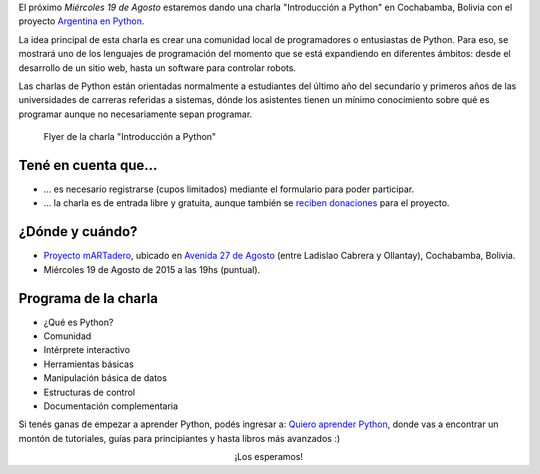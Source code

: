 .. title: Introducción a Python en Cochabamba
.. slug: introduccion-a-python-en-cochabamba
.. date: 2015-08-11 15:21:55 UTC-04:00
.. tags: argentina en python, charla, python, software libre, cochabamba, bolivia, viaje
.. link: 
.. description: 
.. type: text

El próximo *Miércoles 19 de Agosto* estaremos dando una charla
"Introducción a Python" en Cochabamba, Bolivia con el proyecto
`Argentina en Python <https://argentinaenpython.com/>`_.

La idea principal de esta charla es crear una comunidad local de
programadores o entusiastas de Python. Para eso, se mostrará uno de
los lenguajes de programación del momento que se está expandiendo en
diferentes ámbitos: desde el desarrollo de un sitio web, hasta un
software para controlar robots.

Las charlas de Python están orientadas normalmente a estudiantes del
último año del secundario y primeros años de las universidades de
carreras referidas a sistemas, dónde los asistentes tienen un mínimo
conocimiento sobre qué es programar aunque no necesariamente sepan
programar.


.. figure:: flyer.thumbnail.png
   :target: flyer.png

   Flyer de la charla "Introducción a Python"

.. TEASER_END

Tené en cuenta que...
---------------------

* ... es necesario registrarse (cupos limitados) mediante el
  formulario para poder participar.

* ... la charla es de entrada libre y gratuita, aunque también se
  `reciben donaciones <https://argentinaenpython.com/donaciones/>`_
  para el proyecto.


.. raw:: html

   <div style="text-align: center; margin-top: 25px; margin-bottom: 25px;">
     <a class="btn btn-lg btn-primary" target="_blank" href="https://docs.google.com/forms/d/1VpTFL9oKNI6YXYzZzYVvIOTXNqq0md7jPv6tPUzCkUI">
       ¡Quiero inscribirme!
     </a>
   </div>


¿Dónde y cuándo?
----------------

* `Proyecto mARTadero <http://martadero.org/>`_, ubicado en `Avenida
  27 de Agosto
  <http://www.openstreetmap.org/?mlat=-17.40006&mlon=-66.16571#map=19/-17.40006/-66.16571>`_
  (entre Ladislao Cabrera y Ollantay), Cochabamba, Bolivia.

* Miércoles 19 de Agosto de 2015 a las 19hs (puntual).

.. raw:: html

   <iframe style="width: 100%; height: 320px;" src="http://www.openstreetmap.org/export/embed.html?bbox=-66.16674095392227%2C-17.400818360202386%2C-66.16468638181686%2C-17.399300593793367&amp;layer=mapnik&amp;marker=-17.400060758308427%2C-66.16571366786957"></iframe>

Programa de la charla
---------------------

* ¿Qué es Python?
* Comunidad
* Intérprete interactivo
* Herramientas básicas
* Manipulación básica de datos
* Estructuras de control
* Documentación complementaria

Si tenés ganas de empezar a aprender Python, podés ingresar a: `Quiero
aprender Python
<https://argentinaenpython.com/quiero-aprender-python>`_, donde vas
a encontrar un montón de tutoriales, guías para principiantes y hasta
libros más avanzados :)

.. class:: lead width-70 align-center

   ¡Los esperamos!
